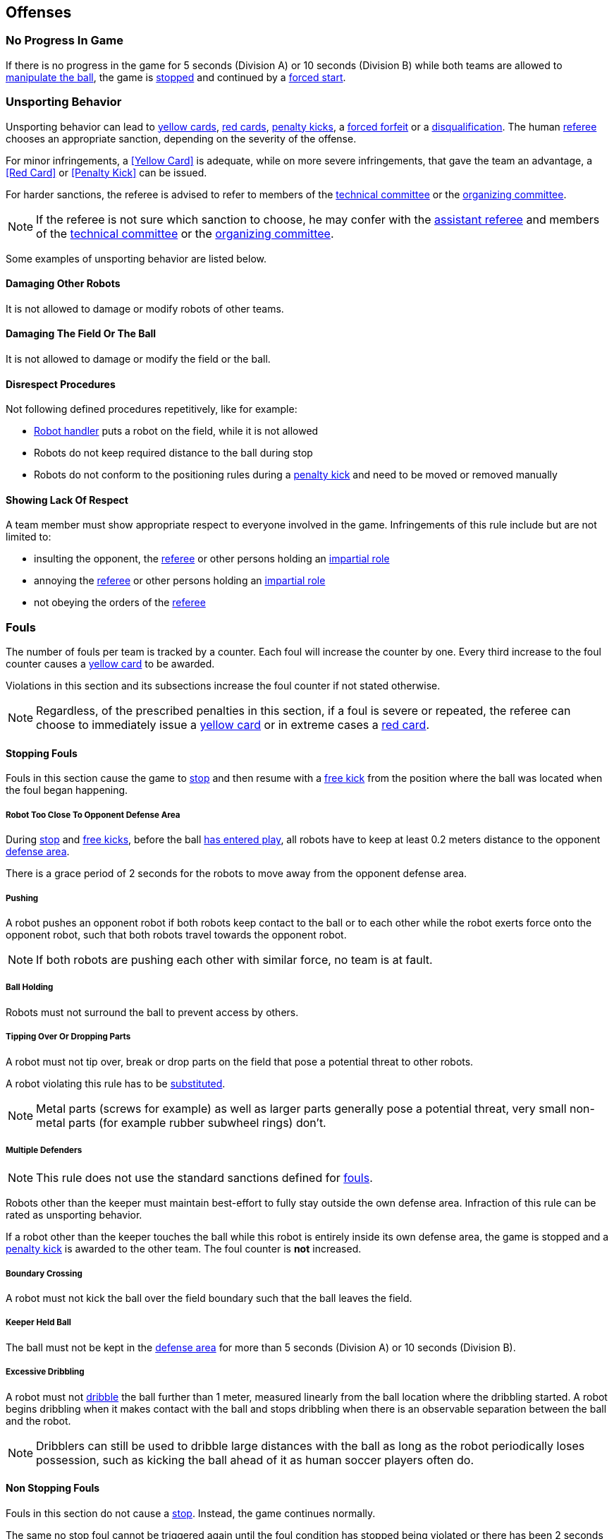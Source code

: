== Offenses
=== No Progress In Game
If there is no progress in the game for 5 seconds (Division A) or 10 seconds (Division B) while both teams are allowed to
<<Ball Manipulation, manipulate the ball>>, the game is <<Stop, stopped>>
and continued by a <<Force Start, forced start>>.

=== Unsporting Behavior
Unsporting behavior can lead to <<Yellow Card, yellow cards>>, <<Red Card, red cards>>, <<Penalty Kick, penalty kicks>>, a <<Forced Forfeit, forced forfeit>> or a <<Disqualification, disqualification>>. The human <<Referee, referee>> chooses an appropriate sanction, depending on the severity of the offense.

For minor infringements, a <<Yellow Card>> is adequate,
while on more severe infringements, that gave the team an advantage, a <<Red Card>> or <<Penalty Kick>> can be issued.

For harder sanctions, the referee is advised to refer to members of the <<Technical Committee, technical committee>> or the <<Organizing Committee, organizing committee>>.

NOTE: If the referee is not sure which sanction to choose, he may confer with the <<Assistant Referee, assistant referee>> and members of the <<Technical Committee, technical committee>> or the <<Organizing Committee, organizing committee>>.

Some examples of unsporting behavior are listed below.

==== Damaging Other Robots
It is not allowed to damage or modify robots of other teams.

==== Damaging The Field Or The Ball
It is not allowed to damage or modify the field or the ball.

==== Disrespect Procedures
Not following defined procedures repetitively, like for example:

* <<Robot Handler, Robot handler>> puts a robot on the field, while it is not allowed
* Robots do not keep required distance to the ball during stop
* Robots do not conform to the positioning rules during a <<Penalty Kick, penalty kick>> and need to be moved or removed manually

==== Showing Lack Of Respect
A team member must show appropriate respect to everyone involved in the game. Infringements of this rule include but are not limited to:

* insulting the opponent, the <<Referee, referee>> or other persons holding an <<Impartial Roles, impartial role>>
* annoying the <<Referee, referee>> or other persons holding an <<Impartial Roles, impartial role>>
* not obeying the orders of the <<Referee, referee>>



=== Fouls
The number of fouls per team is tracked by a counter. Each foul will
increase the counter by one. Every third increase to the foul counter
causes a <<Yellow Card, yellow card>> to be awarded.

Violations in this section and its subsections increase the foul counter if not stated otherwise.

NOTE: Regardless, of the prescribed penalties in this section, if a
foul is severe or repeated, the referee can choose to immediately
issue a <<Yellow Card, yellow card>> or in extreme cases a <<Red Card,
red card>>.



==== Stopping Fouls
Fouls in this section cause the game to <<Stop, stop>> and then resume
with a <<Free Kick, free kick>> from the position where the ball was
located when the foul began happening.

===== Robot Too Close To Opponent Defense Area
During <<Stop, stop>> and <<Free Kick, free kicks>>, before the ball <<Resuming The Game, has entered play>>, all robots have to keep at least 0.2 meters distance to the opponent <<Defense Area, defense area>>.

There is a grace period of 2 seconds for the robots to move away from the opponent defense area.

===== Pushing
A robot pushes an opponent robot if both robots keep contact to the ball or to each other while the robot exerts force onto the opponent robot, such that both robots travel towards the opponent robot.

NOTE: If both robots are pushing each other with similar force, no team is at fault.

===== Ball Holding
Robots must not surround the ball to prevent access by others.

===== Tipping Over Or Dropping Parts
A robot must not tip over, break or drop parts on the field that pose a potential threat to other robots.

A robot violating this rule has to be <<Robot Substitution, substituted>>.

NOTE: Metal parts (screws for example) as well as larger parts generally pose a potential threat, very small non-metal parts (for example rubber subwheel rings) don't.

===== Multiple Defenders
NOTE: This rule does not use the standard sanctions defined for <<Fouls, fouls>>.

Robots other than the keeper must maintain best-effort to fully stay outside the own defense area.
Infraction of this rule can be rated as unsporting behavior.

If a robot other than the keeper touches the ball while this robot is entirely
inside its own defense area, the game is stopped and a <<Penalty Kick,
penalty kick>> is awarded to the other team. The foul counter is *not*
increased.

===== Boundary Crossing
A robot must not kick the ball over the field boundary such that the ball leaves the field.

===== Keeper Held Ball
The ball must not be kept in the <<Defense Area, defense area>> for more than
5 seconds (Division A) or 10 seconds (Division B).

===== Excessive Dribbling
A robot must not <<Dribbling Device, dribble>> the ball further than 1 meter, measured linearly from the ball location where the dribbling started. A robot begins dribbling when it makes contact with the ball and stops dribbling when there is an observable separation between the ball and the robot.

NOTE: Dribblers can still be used to dribble large distances with the ball as long as the robot periodically loses possession, such as kicking the ball ahead of it as human soccer players often do.



==== Non Stopping Fouls
Fouls in this section do not cause a <<Stop, stop>>.
Instead, the game continues normally.

The same no stop foul cannot be triggered again until the foul
condition has stopped being violated or there has been 2 seconds since
the foul was first triggered. This is to allow teams to adjust their
robots' positions, ball speed or any other property that is causing
the violation before being penalized additional times.

===== Attacker Touched Ball In Opponent Defense Area
The ball must not be touched by a robot, while the robot is partially or fully inside the opponent <<Defense Area, defense area>>.

===== Ball Speed
A robot must not accelerate the ball faster than 6.5 meters per second in 3D space.

===== Crashing
At the moment of collision of two robots of different teams, the difference of the speed vectors of both robots is taken and projected onto the line that is defined by the position of both robots. If the length of this projection is greater than 1.5 meters per second, the faster robot committed a foul. If the absolute robot speed difference is less than 0.3 meters per second, both conduct a foul.



==== Fouls While Ball Out Of Play
Fouls in this section can only occur when the ball is <<Ball In And Out Of Play, out of play>>.

Each foul has a grace period of 2 seconds per team until it is raised again.

NOTE: If multiple robots commit the same foul within 2 seconds, only the first foul counts.

NOTE: If a robot keeps committing a foul, it will be punished again after the grace period.

===== Defender Too Close To Ball
A robot's distance to the ball must be at least 0.5 meters during an opponent <<Kick-Off, kick-off>> or <<Free Kick, free kick>>.
When the foul is committed, the timer of the opponent team for bringing the ball into play is reset.

The <<Referee, human referee>> may decide to repeat the <<Kick-Off, kick-off>> or <<Free Kick, free kick>> on significant disturbances.

NOTE: During <<Stop, stop>>, there is no automatic sanction for being too close to the ball. The referee may still punish a team for <<Unsporting Behavior,unsporting behavior>> by issuing a <<Yellow Card, yellow card>> if it does not respect the required distance. See <<Stop, stop>> for further explanation.

===== Robot Stop Speed
A robot must not move faster than 1.5 meters per second during <<Stop, stop>>. A violation of this rule is only counted once per robot and stoppage.

There is a grace period of 2 seconds for the robots to slow down.

NOTE: This rule does not apply to <<Ball Placement, ball placement>>.

NOTE: Since the stop command is used for manual ball placement and
<<Robot Substitution, robot substitution>>, the intention of the robot
speed limit is to avoid robots harming the people on the field.

===== Ball Placement Interference
During <<Ball Placement, ball placement>>, all robots of the non-placing team have to keep at least 0.5 meters distance to the line between the ball and the placement position (the forbidden area forms a stadium shape).

If a robot of the non-placing team is too close to the line between
the ball and the placement position for more than 2 seconds, it
commits a foul. In this case, 10 seconds are added to the ball
placement timer.
Only one interference foul per ball placement phase counts towards the foul counter, but the placement timer is always incremented.

NOTE: This rule does not cover all cases of ball placement interference.
The <<Referee, referee>> is encouraged to call fouls if the non-placing team is obviously interfering with the ball placement.

NOTE: If a robot keeps interfering the ball placement (for example if it is stuck or can not move), the human referee is encouraged to stop the placement and place the ball manually.

===== Excessive Robot Substitutions
If a team has used up their free robot substitution budget, every additional robot substitution is a foul.
The match is resumed with a <<Corner Kick, corner kick>> for the opponent team.
If both teams committed this foul in the same <<Stop, stop>>, the match is resumed with the original command.
